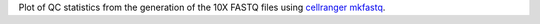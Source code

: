 Plot of QC statistics from the generation of the 10X FASTQ files using `cellranger mkfastq <https://support.10xgenomics.com/single-cell-gene-expression/software/pipelines/latest/using/mkfastq>`_.
